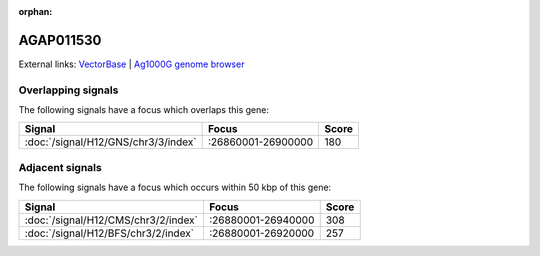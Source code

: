 :orphan:

AGAP011530
=============







External links:
`VectorBase <https://www.vectorbase.org/Anopheles_gambiae/Gene/Summary?g=AGAP011530>`_ |
`Ag1000G genome browser <https://www.malariagen.net/apps/ag1000g/phase1-AR3/index.html?genome_region=3L:26862873-26865558#genomebrowser>`_

Overlapping signals
-------------------

The following signals have a focus which overlaps this gene:



.. cssclass:: table-hover
.. csv-table::
    :widths: auto
    :header: Signal,Focus,Score

    :doc:`/signal/H12/GNS/chr3/3/index`,":26860001-26900000",180
    



Adjacent signals
----------------

The following signals have a focus which occurs within 50 kbp of this gene:



.. cssclass:: table-hover
.. csv-table::
    :widths: auto
    :header: Signal,Focus,Score

    :doc:`/signal/H12/CMS/chr3/2/index`,":26880001-26940000",308
    :doc:`/signal/H12/BFS/chr3/2/index`,":26880001-26920000",257
    


